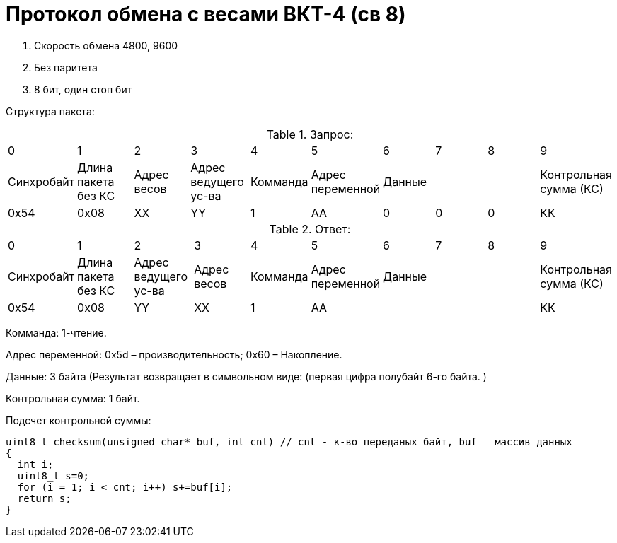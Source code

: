 = Протокол обмена с весами ВКТ-4 (св 8)

. Скорость обмена 4800, 9600
. Без паритета
. 8 бит, один стоп бит

Структура пакета:



.Запрос:
|===
| 0 | 1 | 2 | 3 | 4 | 5 | 6 | 7 | 8 | 9
|Синхробайт|Длина пакета без КС|Адрес весов|Адрес ведущего ус-ва|Комманда|Адрес переменной 3+|Данные|Контрольная сумма (КС)
|0x54|0х08|ХХ|YY|1|АА|0|0|0|КК
|===

.Ответ:
|===
| 0 | 1 | 2 | 3 | 4 | 5 | 6 | 7 | 8 | 9
|Синхробайт|Длина пакета без КС|Адрес ведущего ус-ва|Адрес весов|Комманда|Адрес переменной 3+|Данные |Контрольная сумма (КС)
|0x54|0х08|YY|ХХ|1|АА ||||КК
|===


Комманда: 1-чтение.

Адрес переменной: 0х5d – производительность; 0х60 – Накопление.

Данные: 3 байта (Результат возвращает в символьном виде: (первая цифра полубайт 6-го байта. )

Контрольная сумма: 1 байт.

Подсчет контрольной суммы:
```
uint8_t checksum(unsigned char* buf, int cnt) // cnt - к-во переданых байт, buf – массив данных
{
  int i;
  uint8_t s=0;
  for (i = 1; i < cnt; i++) s+=buf[i];
  return s;
}
```
